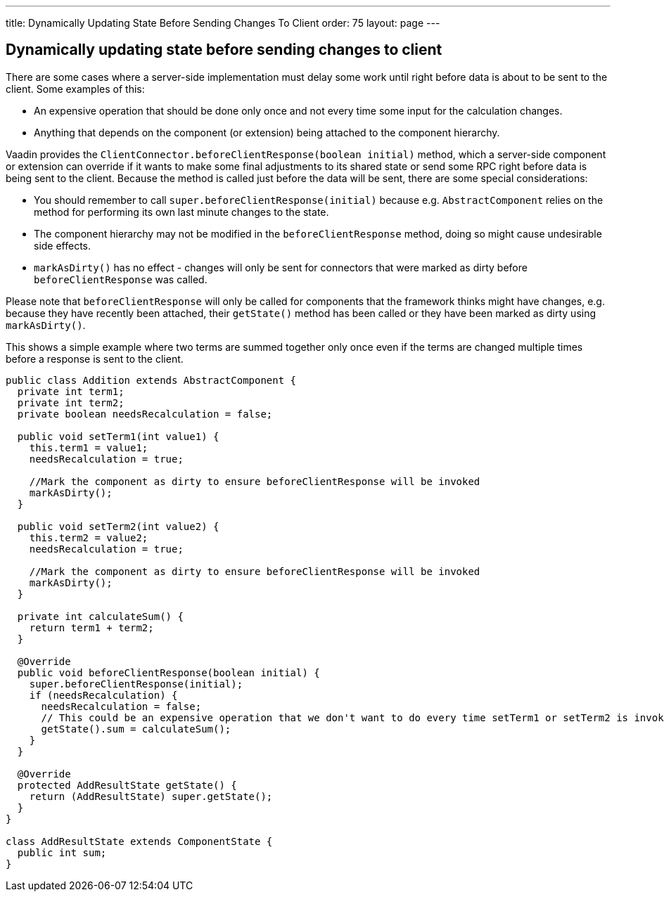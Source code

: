 ---
title: Dynamically Updating State Before Sending Changes To Client
order: 75
layout: page
---

[[dynamically-updating-state-before-sending-changes-to-client]]
Dynamically updating state before sending changes to client
-----------------------------------------------------------

There are some cases where a server-side implementation must delay some
work until right before data is about to be sent to the client. Some
examples of this:

* An expensive operation that should be done only once and not every
time some input for the calculation changes.
* Anything that depends on the component (or extension) being attached
to the component hierarchy.

Vaadin provides the `ClientConnector.beforeClientResponse(boolean
initial)` method, which a server-side component or extension can override
if it wants to make some final adjustments to its shared state or send
some RPC right before data is being sent to the client. Because the
method is called just before the data will be sent, there are some
special considerations:

* You should remember to call `super.beforeClientResponse(initial)`
because e.g. `AbstractComponent` relies on the method for performing its
own last minute changes to the state.
* The component hierarchy may not be modified in the
`beforeClientResponse` method, doing so might cause undesirable side
effects.
* `markAsDirty()` has no effect - changes will only be sent for connectors
that were marked as dirty before `beforeClientResponse` was called.

Please note that `beforeClientResponse` will only be called for components
that the framework thinks might have changes, e.g. because they have
recently been attached, their `getState()` method has been called or they
have been marked as dirty using `markAsDirty()`.

This shows a simple example where two terms are summed together only
once even if the terms are changed multiple times before a response is
sent to the client.

[source,java]
....
public class Addition extends AbstractComponent {
  private int term1;
  private int term2;
  private boolean needsRecalculation = false;

  public void setTerm1(int value1) {
    this.term1 = value1;
    needsRecalculation = true;

    //Mark the component as dirty to ensure beforeClientResponse will be invoked
    markAsDirty();
  }

  public void setTerm2(int value2) {
    this.term2 = value2;
    needsRecalculation = true;

    //Mark the component as dirty to ensure beforeClientResponse will be invoked
    markAsDirty();
  }

  private int calculateSum() {
    return term1 + term2;
  }

  @Override
  public void beforeClientResponse(boolean initial) {
    super.beforeClientResponse(initial);
    if (needsRecalculation) {
      needsRecalculation = false;
      // This could be an expensive operation that we don't want to do every time setTerm1 or setTerm2 is invoked.
      getState().sum = calculateSum();
    }
  }

  @Override
  protected AddResultState getState() {
    return (AddResultState) super.getState();
  }
}

class AddResultState extends ComponentState {
  public int sum;
}
....
